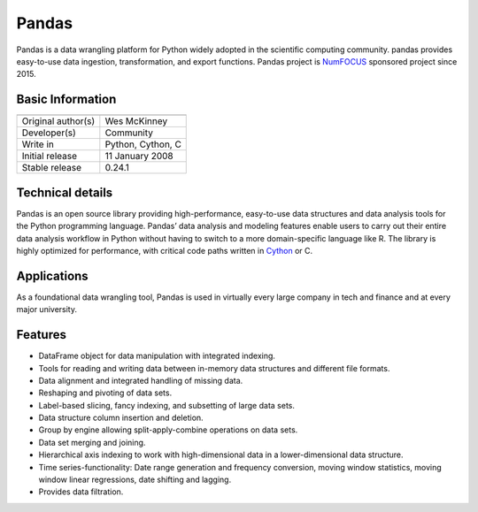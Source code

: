 Pandas
======

.. image:: http://pandas.pydata.org/_static/pandas_logo.png
   :align: center

Pandas is a data wrangling platform for Python widely adopted in the 
scientific computing community. pandas provides easy-to-use data 
ingestion, transformation, and export functions. Pandas project is `NumFOCUS`_ 
sponsored project since 2015.

Basic Information
-----------------

+----------------------------------------+
| |pandas_logo|                          |
+====================+===================+
| Original author(s) | Wes McKinney      |
+--------------------+-------------------+
| Developer(s)       | Community         |
+--------------------+-------------------+
| Write in           | Python, Cython, C |
+--------------------+-------------------+
| Initial release    | 11 January 2008   |
+--------------------+-------------------+
| Stable release     | 0.24.1            |
+--------------------+-------------------+


.. |pandas_logo| image:: /_static/pandas/pandas_logo.png

Technical details
-----------------

Pandas is an open source library providing high-performance, easy-to-use data 
structures and data analysis tools for the Python programming language. Pandas’ 
data analysis and modeling features enable users to carry out their entire data 
analysis workflow in Python without having to switch to a more domain-specific 
language like R. The library is highly optimized for performance, with critical 
code paths written in `Cython`_ or C.

Applications
------------
As a foundational data wrangling tool, Pandas is used in virtually every large 
company in tech and finance and at every major university.

Features
--------

* DataFrame object for data manipulation with integrated indexing.
* Tools for reading and writing data between in-memory data structures and different file formats.
* Data alignment and integrated handling of missing data.
* Reshaping and pivoting of data sets.
* Label-based slicing, fancy indexing, and subsetting of large data sets.
* Data structure column insertion and deletion.
* Group by engine allowing split-apply-combine operations on data sets.
* Data set merging and joining.
* Hierarchical axis indexing to work with high-dimensional data in a lower-dimensional data structure.
* Time series-functionality: Date range generation and frequency conversion, moving window statistics, moving window linear regressions, date shifting and lagging.
* Provides data filtration.


.. _`NumFOCUS`: https://numfocus.org
.. _`Cython`: https://cython.org
